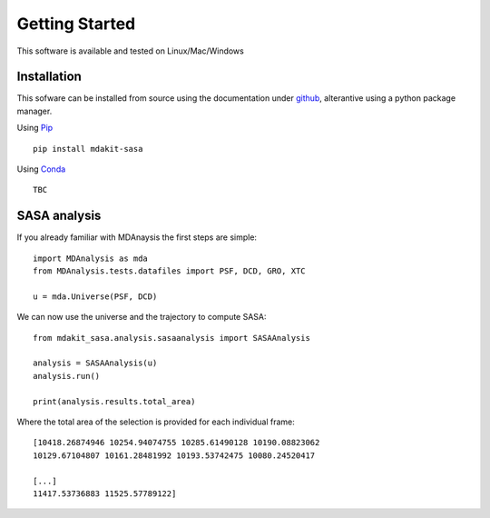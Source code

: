 Getting Started
===============

This software is available and tested on Linux/Mac/Windows

Installation
------------

This sofware can be installed from source using the documentation under `github`_,  alterantive using a python package manager.


Using `Pip`_ ::

    pip install mdakit-sasa

Using `Conda`_ ::
    
    TBC    



SASA analysis
-------------

If you already familiar with MDAnaysis the first steps are simple::

    import MDAnalysis as mda
    from MDAnalysis.tests.datafiles import PSF, DCD, GRO, XTC

    u = mda.Universe(PSF, DCD)

We can now use the universe and the trajectory to compute SASA::

    from mdakit_sasa.analysis.sasaanalysis import SASAAnalysis

    analysis = SASAAnalysis(u)
    analysis.run()

    print(analysis.results.total_area)

Where the total area of the selection is provided for each individual frame::

    [10418.26874946 10254.94074755 10285.61490128 10190.08823062
    10129.67104807 10161.28481992 10193.53742475 10080.24520417

    [...]
    11417.53736883 11525.57789122]



.. _github: https://github.com/pegerto/mdakit_sasa/blob/main/README.md
.. _pip: https://pypi.org/project/pip/
.. _conda: https://conda.io/projects/conda/en/latest/user-guide/install/index.html


